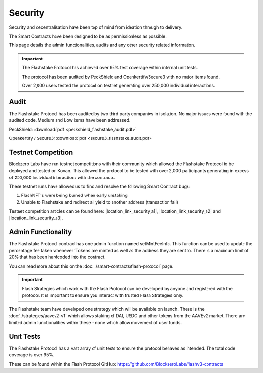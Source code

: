**Security**
----------------

Security and decentralisation have been top of mind from ideation through to delivery.

The Smart Contracts have been designed to be as permissionless as possible.

This page details the admin functionalities, audits and any other security related information.

.. important::
    The Flashstake Protocol has achieved over 95% test coverage within internal unit tests.

    The protocol has been audited by PeckShield and Openkertify/Secure3 with no major items found.

    Over 2,000 users tested the protocol on testnet generating over 250,000 individual interactions.

Audit
======

The Flashstake Protocol has been audited by two third party companies in isolation. No major issues were found
with the audited code. Medium and Low items have been addressed.

PeckShield: :download:`pdf <peckshield_flashstake_audit.pdf>`

Openkertify / Secure3: :download:`pdf <secure3_flashstake_audit.pdf>`

Testnet Competition
===================

Blockzero Labs have run testnet competitions with their community which allowed the Flashstake Protocol to be
deployed and tested on Kovan. This allowed the protocol to be tested with over 2,000 participants generating in excess
of 250,000 individual interactions with the contracts.

These testnet runs have allowed us to find and resolve the following Smart Contract bugs:

#. FlashNFT's were being burned when early unstaking
#. Unable to Flashstake and redirect all yield to another address (transaction fail)

Testnet competition articles can be found here: |location_link_security_a1|, |location_link_security_a2| and
|location_link_security_a3|.


.. |location_link_security_a1| raw:: html

   <a href="https://medium.com/flashstake-protocol/flashstake-protocol-testnet-announcement-b394506ebd0f" target="_blank">round 1</a>

.. |location_link_security_a2| raw:: html

   <a href="https://medium.com/flashstake-protocol/flashstake-testnet-tournament-round-2-92edd3180105" target="_blank">round 2</a>

.. |location_link_security_a3| raw:: html

   <a href="https://medium.com/flashstake-protocol/flashstake-testnet-tournament-round-2-762d112c5761" target="_blank">round 3</a>



Admin Functionality
===================

The Flashstake Protocol contract has one admin function named setMintFeeInfo. This function can be used to update the
percentage fee taken whenever fTokens are minted as well as the address they are sent to. There is a maximum limit of
20% that has been hardcoded into the contract.

You can read more about this on the :doc:`./smart-contracts/flash-protocol` page.

.. important::
    Flash Strategies which work with the Flash Protocol can be developed by anyone and registered with the protocol. It
    is important to ensure you interact with trusted Flash Strategies only.

The Flashstake team have developed one strategy which will be available on launch. These is the
:doc:`./strategies/aavev2-v1` which allows staking of DAI, USDC and other tokens from the AAVEv2 market.
There are limited admin functionalities within these - none which allow movement of user funds.

Unit Tests
==========

The Flashstake Protocol has a vast array of unit tests to ensure the protocol behaves as intended. The total code coverage
is over 95%.

These can be found within the Flash Protocol GitHub: https://github.com/BlockzeroLabs/flashv3-contracts
